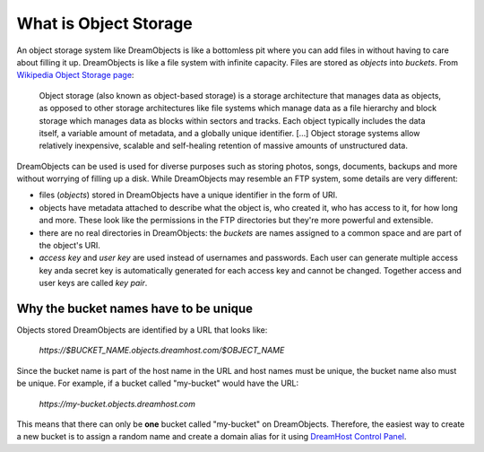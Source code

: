 ======================
What is Object Storage
======================

An object storage system like DreamObjects is like a bottomless pit
where you can add files in without having to care about filling it up.
DreamObjects is like a file system with infinite capacity. Files are
stored as `objects` into `buckets`. From `Wikipedia Object Storage
page`_:

    Object storage (also known as object-based storage) is a storage
    architecture that manages data as objects, as opposed to other
    storage architectures like file systems which manage data as a
    file hierarchy and block storage which manages data as blocks
    within sectors and tracks. Each object typically includes the data
    itself, a variable amount of metadata, and a globally unique
    identifier. [...] Object storage systems allow relatively
    inexpensive, scalable and self-healing retention of massive
    amounts of unstructured data.

DreamObjects can be used is used for diverse purposes such as
storing photos, songs, documents, backups and more without worrying
of filling up a disk. While DreamObjects may resemble an FTP system,
some details are very different:

- files (`objects`) stored in DreamObjects have a unique identifier in
  the form of URI.
- objects have metadata attached to describe what the object is, who
  created it, who has access to it, for how long and more. These look
  like the permissions in the FTP directories but they're more
  powerful and extensible.
- there are no real directories in DreamObjects: the `buckets` are
  names assigned to a common space and are part of the object's URI.
- `access key` and `user key` are used instead of usernames and
  passwords. Each user can generate multiple access key anda secret
  key is automatically generated for each access key and cannot be
  changed. Together access and user keys are called `key pair`.

Why the bucket names have to be unique
~~~~~~~~~~~~~~~~~~~~~~~~~~~~~~~~~~~~~~

Objects stored DreamObjects are identified by a URL that looks like:

   `https://$BUCKET_NAME.objects.dreamhost.com/$OBJECT_NAME`

Since the bucket name is part of the host name in the URL and host
names must be unique, the bucket name also must be unique. For
example, if a bucket called "my-bucket" would have the URL:

   `https://my-bucket.objects.dreamhost.com`

This means that there can only be **one** bucket called "my-bucket" on
DreamObjects. Therefore, the easiest way to create a new bucket is to
assign a random name and create a domain alias for it using `DreamHost
Control Panel`_.

.. _DreamHost Control Panel: https://panel.dreamhost.com/index.cgi?tree=cloud.objects
.. _Wikipedia Object Storage page: https://en.wikipedia.org/wiki/Object_storage

.. meta::
    :labels: create rename upload download bucket object acl
